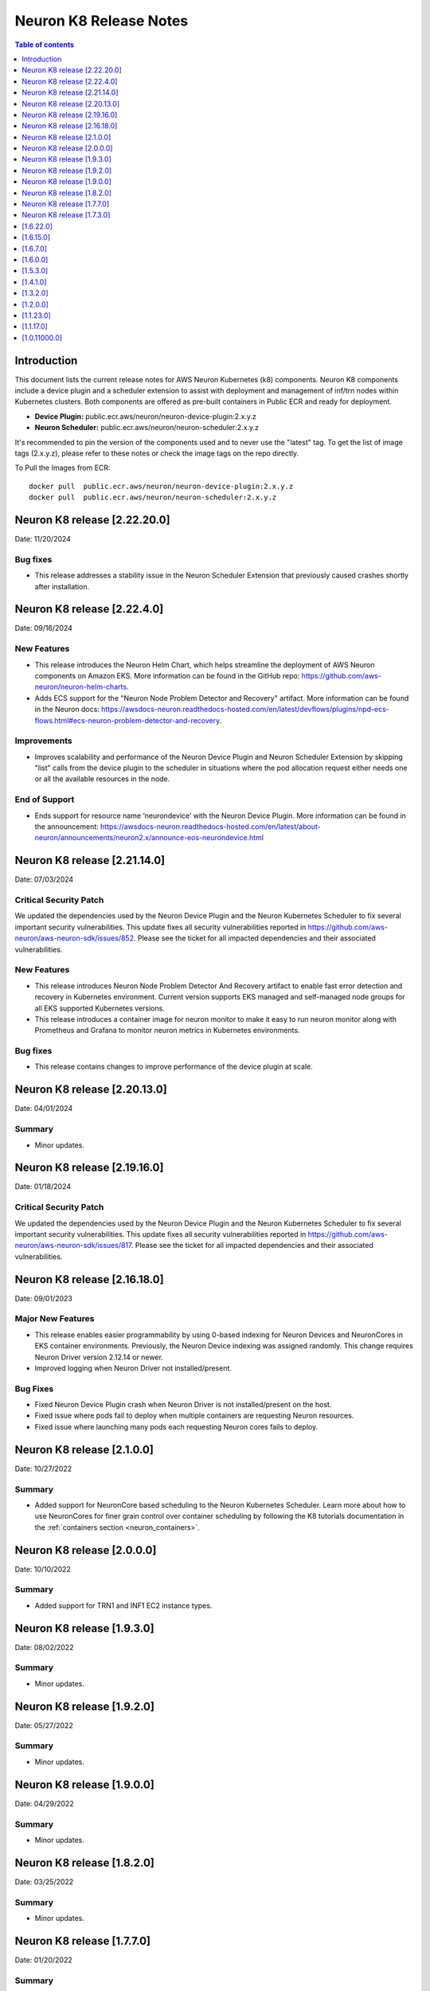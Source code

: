 .. _neuron-k8-rn:

Neuron K8 Release Notes
^^^^^^^^^^^^^^^^^^^^^^^

.. contents:: Table of contents
   :local:
   :depth: 1


Introduction
============

This document lists the current release notes for AWS Neuron Kubernetes
(k8) components. Neuron K8 components include a device plugin and a
scheduler extension to assist with deployment and management of inf/trn
nodes within Kubernetes clusters. Both components are offered as
pre-built containers in Public ECR and ready for deployment.

-  **Device Plugin:**
   public.ecr.aws/neuron/neuron-device-plugin:2.x.y.z
-  **Neuron Scheduler:**
   public.ecr.aws/neuron/neuron-scheduler:2.x.y.z

It's recommended to pin the version of the components used and to never
use the "latest" tag. To get the list of image tags (2.x.y.z), please refer to
these notes or check the image tags on the repo directly.


To Pull the Images from ECR:

::

   docker pull  public.ecr.aws/neuron/neuron-device-plugin:2.x.y.z
   docker pull  public.ecr.aws/neuron/neuron-scheduler:2.x.y.z


Neuron K8 release [2.22.20.0]
=============================

Date: 11/20/2024

Bug fixes
---------

- This release addresses a stability issue in the Neuron Scheduler Extension that previously caused crashes shortly after installation.

Neuron K8 release [2.22.4.0]
============================

Date: 09/16/2024

New Features
------------------

- This release introduces the Neuron Helm Chart, which helps streamline the deployment of AWS Neuron components on Amazon EKS.
  More information can be found in the GitHub repo: https://github.com/aws-neuron/neuron-helm-charts.
- Adds ECS support for the "Neuron Node Problem Detector and Recovery" artifact.
  More information can be found in the Neuron docs: https://awsdocs-neuron.readthedocs-hosted.com/en/latest/devflows/plugins/npd-ecs-flows.html#ecs-neuron-problem-detector-and-recovery.

Improvements
------------

- Improves scalability and performance of the Neuron Device Plugin and Neuron Scheduler Extension by skipping "list" calls from the device plugin to the scheduler in situations where the pod allocation request either needs one or all the available resources in the node.

End of Support
--------------

- Ends support for resource name ‘neurondevice’ with the Neuron Device Plugin.
  More information can be found in the announcement: https://awsdocs-neuron.readthedocs-hosted.com/en/latest/about-neuron/announcements/neuron2.x/announce-eos-neurondevice.html

Neuron K8 release [2.21.14.0]
=============================

Date: 07/03/2024

Critical Security Patch
-----------------------

We updated the dependencies used by the Neuron Device Plugin and the Neuron Kubernetes Scheduler to fix several important
security vulnerabilities.
This update fixes all security vulnerabilities reported in https://github.com/aws-neuron/aws-neuron-sdk/issues/852.
Please see the ticket for all impacted dependencies and their associated vulnerabilities.

New Features
------------------

- This release introduces Neuron Node Problem Detector And Recovery artifact to enable fast error detection and recovery in Kubernetes environment. Current version supports EKS managed and self-managed node groups for all EKS supported Kubernetes versions.
- This release introduces a container image for neuron monitor to make it easy to run neuron monitor along with Prometheus and Grafana to monitor neuron metrics in Kubernetes environments.

Bug fixes
------------------

- This release contains changes to improve performance of the device plugin at scale.


Neuron K8 release [2.20.13.0]
=============================

Date: 04/01/2024

Summary
-------

- Minor updates.


Neuron K8 release [2.19.16.0]
=============================

Date: 01/18/2024

Critical Security Patch
---------

We updated the dependencies used by the Neuron Device Plugin and the Neuron Kubernetes Scheduler to fix several important
security vulnerabilities.
This update fixes all security vulnerabilities reported in https://github.com/aws-neuron/aws-neuron-sdk/issues/817.
Please see the ticket for all impacted dependencies and their associated vulnerabilities.


Neuron K8 release [2.16.18.0]
=============================

Date: 09/01/2023

Major New Features
------------------

- This release enables easier programmability by using 0-based indexing for Neuron Devices and NeuronCores in EKS container environments.
  Previously, the Neuron Device indexing was assigned randomly. This change requires Neuron Driver version 2.12.14 or newer.
- Improved logging when Neuron Driver not installed/present.

Bug Fixes
---------

- Fixed Neuron Device Plugin crash when Neuron Driver is not installed/present on the host.
- Fixed issue where pods fail to deploy when multiple containers are requesting Neuron resources.
- Fixed issue where launching many pods each requesting Neuron cores fails to deploy.


Neuron K8 release [2.1.0.0]
===========================

Date: 10/27/2022

Summary
-------

- Added support for NeuronCore based scheduling to the Neuron Kubernetes Scheduler.  Learn more about how to use NeuronCores for finer grain control over container scheduling by following the K8 tutorials documentation in the :ref:`containers section <neuron_containers>`.


Neuron K8 release [2.0.0.0]
===========================

Date: 10/10/2022

Summary
-------

- Added support for TRN1 and INF1 EC2 instance types.


Neuron K8 release [1.9.3.0]
===========================

Date: 08/02/2022

Summary
-------

- Minor updates.


Neuron K8 release [1.9.2.0]
===========================

Date: 05/27/2022

Summary
-------

- Minor updates.


Neuron K8 release [1.9.0.0]
===========================

Date: 04/29/2022

Summary
-------

- Minor updates.


Neuron K8 release [1.8.2.0]
===========================

Date: 03/25/2022

Summary
-------

- Minor updates.


Neuron K8 release [1.7.7.0]
===========================

Date: 01/20/2022

Summary
-------

Minor updates

Neuron K8 release [1.7.3.0]
===========================

Date: 10/27/2021

Summary
-------

Minor updates


[1.6.22.0]
==========

Date: 08/30/2021

Summary
-------

Minor updates.


.. _1615:

[1.6.15.0]
==========

Date: 08/06/2021

Summary
-------

Minor updates.



.. _1670:

[1.6.7.0]
=========

Date: 07/26/2021

Summary
-------

Minor internal enhancements.

.. _1600:

[1.6.0.0]
=========

Date: 07/02/2021

Summary
-------

Minor internal enhancements.

.. _1530:

[1.5.3.0]
=========

Date: 05/01/2021

Summary
-------

Minor internal enhancements.


.. _1410:

[1.4.1.0]
=========

Date: 01/30/2021

Summary
-------

Minor internal enhancements.


.. _1320:

[1.3.2.0]
=========

Date: 12/23/2020

Summary
-------

Minor internal enhancements.

.. _1200:

[1.2.0.0]
=========

Date: 11/17/2020

Summary
-------

Minor internal enhancements.

.. _11230:

[1.1.23.0]
==========

Date: 10/22/2020

.. _k8-summary-1:

Summary
-------

Support added for use with Neuron Runtime 1.1. More details in the
Neuron Runtime release notes at :ref:`neuron-runtime-release-notes`.


.. _11170:

[1.1.17.0]
==========

Date: 09/22/2020

Summary
-------

Minor internal enhancements.

.. _10110000:

[1.0.11000.0]
=============

Date: 08/08/2020

.. _k8-summary-1:

Summary
-------

First release of the Neuron K8 Scheduler extension.

Major New Features
------------------

-  New scheduler extension is provided to ensure that kubelet is
   scheduling pods on inf1 with contiguous device ids. Additional
   details about the new scheduler are provided :ref:`neuron-k8-scheduler-ext`.
   including instructions on how to apply it.

   -  NOTE: The scheduler is only required when using inf1.6xlarge
      and/or inf1.24xlarge

-  With this release the device plugin now requires RBAC permission
   changes to get/patch NODE/POD objects. Please apply the
   :github:`k8s-neuron-device-plugin-rbac.yml </src/k8/k8s-neuron-device-plugin-rbac.yml>`
   before using the new device plugin.

Resolved Issues
---------------

-  Scheduler is intended to address
   https://github.com/aws/aws-neuron-sdk/issues/110
